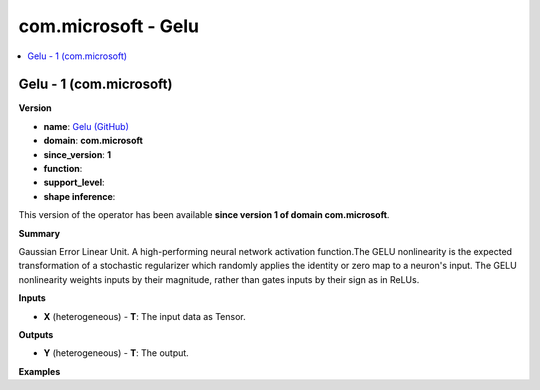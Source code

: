
.. _l-onnx-doccom.microsoft-Gelu:

====================
com.microsoft - Gelu
====================

.. contents::
    :local:


.. _l-onnx-opcom-microsoft-gelu-1:

Gelu - 1 (com.microsoft)
========================

**Version**

* **name**: `Gelu (GitHub) <https://github.com/onnx/onnx/blob/main/docs/Operators.md#com.microsoft.Gelu>`_
* **domain**: **com.microsoft**
* **since_version**: **1**
* **function**:
* **support_level**:
* **shape inference**:

This version of the operator has been available
**since version 1 of domain com.microsoft**.

**Summary**

Gaussian Error Linear Unit.
A high-performing neural network activation function.The GELU nonlinearity is
the expected transformation of a stochastic regularizer which randomly applies
the identity or zero map to a neuron's input. The GELU nonlinearity weights
inputs by their magnitude, rather than gates inputs by their sign as in ReLUs.

**Inputs**

* **X** (heterogeneous) - **T**:
  The input data as Tensor.

**Outputs**

* **Y** (heterogeneous) - **T**:
  The output.

**Examples**
